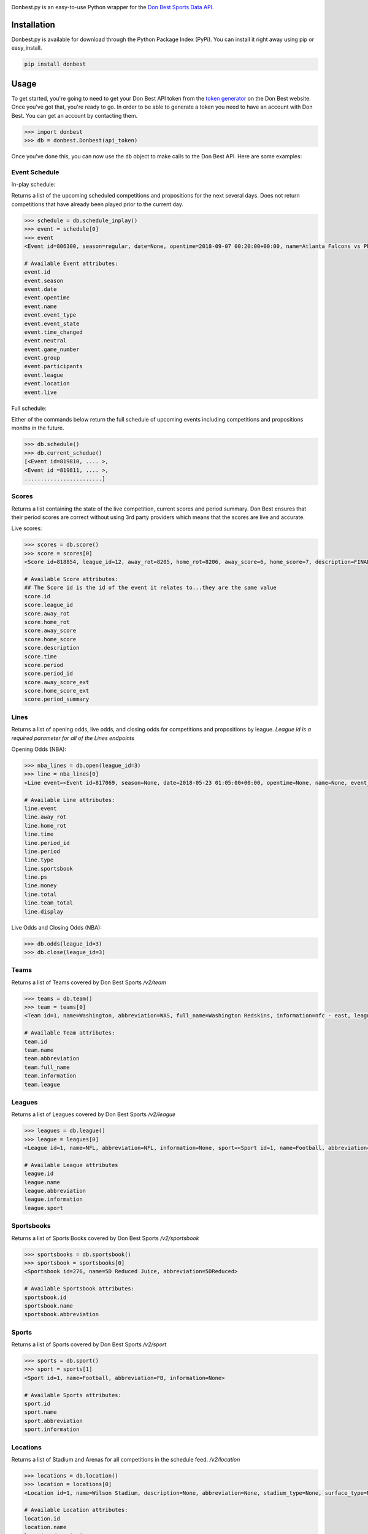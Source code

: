 
|header image|

|MIT license|

Donbest.py is an easy-to-use Python wrapper for the `Don Best Sports Data API. <http://xml.donbest.com/v2/home>`_

Installation
------------

Donbest.py is available for download through the Python Package Index (PyPi). You can install it right away using pip or easy_install.

.. code:: bash

    pip install donbest

Usage
-----


To get started, you're going to need to get your Don Best API token from the `token generator <http://xml.donbest.com/v2/token>`_ on the Don Best website. Once you've got that, you're ready to go. In order to be able to generate a token you need to have an account with Don Best. You can get an account by contacting them. 

.. code:: pycon

    >>> import donbest
    >>> db = donbest.Donbest(api_token)

Once you've done this, you can now use the ``db`` object to make calls to the Don Best API. Here are some examples:

Event Schedule
~~~~~~

In-play schedule:

Returns a list of the upcoming scheduled competitions and propositions for the next several days. Does not return competitions that have already been played prior to the current day.

.. code:: pycon

    >>> schedule = db.schedule_inplay()
    >>> event = schedule[0]
    >>> event
    <Event id=806300, season=regular, date=None, opentime=2018-09-07 00:20:00+00:00, name=Atlanta Falcons vs Philadelphia Eagles, event_type=None, event_state=circled, time_changed=False, neutral=False, game_number=1, group=<Group id=515449, name=None, description=NFL WEEK 1 (REGULAR SEASON) - Thursday, September 6th, type=event, type_id=1>, participants=[<Team id=11, name=Atlanta Falcons, abbreviation=atlanta, full_name=None, information=None, league=None, rotation=451, side=away>, <Team id=2, name=Philadelphia Eagles, abbreviation=philadelphia, full_name=None, information=None, league=None, rotation=452, side=home>], league=<League id=1, name=NFL, abbreviation=None, information=None, sport=<Sport id=1, name=Football, abbreviation=None, information=None>>, location=<Location id=680, name=Lincoln Financial Field, description=None, abbreviation=None, stadium_type=None, surface_type=None, seating_capacity=None, elevation=None, city=None>, live=True, event_state_id=10>

    # Available Event attributes:
    event.id
    event.season
    event.date
    event.opentime
    event.name
    event.event_type
    event.event_state
    event.time_changed
    event.neutral
    event.game_number
    event.group
    event.participants
    event.league
    event.location
    event.live


Full schedule:

Either of the commands below return the full schedule of upcoming events including competitions and propositions months in the future.

.. code:: pycon

    >>> db.schedule()
    >>> db.current_schedue()
    [<Event id=819810, .... >,
    <Event id =819811, .... >,
    ........................]

Scores
~~~~~

Returns a list containing the state of the live competition, current scores and period summary. Don Best ensures that their period scores are correct without using 3rd party providers which means that the scores are live and accurate.

Live scores:

.. code:: pycon

    >>> scores = db.score()
    >>> score = scores[0]
    <Score id=818854, league_id=12, away_rot=8205, home_rot=8206, away_score=6, home_score=7, description=FINAL, time=2018-05-22 14:18:26+00:00, period=FINAL, period_id=0, away_score_ext=None, home_score_ext=None, period_summary=[{'name': 'Set 1', 'description': 'END-', 'time': datetime.datetime(2018, 5, 22, 12, 36, 26, tzinfo=<UTC>), 'period_id': '331', 'scores': [{'rot': '8205', 'value': '6'}, {'rot': '8206', 'value': '2'}]}, {'name': 'Set 2', 'description': 'END-', 'time': datetime.datetime(2018, 5, 22, 13, 27, 28, tzinfo=<UTC>), 'period_id': '332', 'scores': [{'rot': '8205', 'value': '6'}, {'rot': '8206', 'value': '7'}]}, {'name': 'Set 3', 'description': 'END-', 'time': datetime.datetime(2018, 5, 22, 14, 18, 26, tzinfo=<UTC>), 'period_id': '333', 'scores': [{'rot': '8205', 'value': '6'}, {'rot': '8206', 'value': '7'}]}]>

    # Available Score attributes:
    ## The Score id is the id of the event it relates to...they are the same value
    score.id
    score.league_id
    score.away_rot
    score.home_rot
    score.away_score
    score.home_score
    score.description
    score.time
    score.period
    score.period_id
    score.away_score_ext
    score.home_score_ext
    score.period_summary

Lines
~~~~

Returns a list of opening odds, live odds, and closing odds for competitions and propositions by league. *League id is a required parameter for all of the Lines endpoints*

Opening Odds (NBA):

.. code:: pycon

    >>> nba_lines = db.open(league_id=3)
    >>> line = nba_lines[0]
    <Line event=<Event id=817069, season=None, date=2018-05-23 01:05:00+00:00, opentime=None, name=None, event_type=None, event_state=None, time_changed=None, neutral=None, game_number=None, group=None, participants=None, league=None, location=None, live=None>, away_rot=505, home_rot=506, time=2018-05-21 02:20:48+00:00, period_id=1, period=FG, type=open, sportsbook=347, ps={'away_spread': Decimal('9.00'), 'away_price': -110, 'home_spread': Decimal('-9.00'), 'home_price': -110}, money={'away_money': 350, 'home_money': -450, 'draw_money': 0}, total={'total': Decimal('224.00'), 'over_price': -110, 'under_price': -110}, team_total=None, display={'away': '224', 'home': '-9'}, no_line=false>

    # Available Line attributes:
    line.event
    line.away_rot
    line.home_rot
    line.time
    line.period_id
    line.period
    line.type
    line.sportsbook
    line.ps
    line.money
    line.total
    line.team_total
    line.display

Live Odds and Closing Odds (NBA):

.. code:: pycon

    >>> db.odds(league_id=3)
    >>> db.close(league_id=3)


Teams
~~~~~~~~~~~~~

Returns a list of Teams covered by Don Best Sports */v2/team*

.. code:: pycon

    >>> teams = db.team()
    >>> team = teams[0]
    <Team id=1, name=Washington, abbreviation=WAS, full_name=Washington Redskins, information=nfc - east, league=<League id=1, name=NFL, abbreviation=None, information=None, sport=<Sport id=1, name=Football, abbreviation=None, information=None>>, rotation=None, side=None>>

    # Available Team attributes:
    team.id
    team.name
    team.abbreviation
    team.full_name
    team.information
    team.league

Leagues
~~~~~~~~~~~~~

Returns a list of Leagues covered by Don Best Sports */v2/league*

.. code:: pycon

    >>> leagues = db.league()
    >>> league = leagues[0]
    <League id=1, name=NFL, abbreviation=NFL, information=None, sport=<Sport id=1, name=Football, abbreviation=FB, information=None>

    # Available League attributes
    league.id
    league.name
    league.abbreviation
    league.information
    league.sport

Sportsbooks
~~~~~~~~~~~~~

Returns a list of Sports Books covered by Don Best Sports */v2/sportsbook*

.. code:: pycon

    >>> sportsbooks = db.sportsbook()
    >>> sportsbook = sportsbooks[0]
    <Sportsbook id=276, name=5D Reduced Juice, abbreviation=5DReduced>

    # Available Sportsbook attributes:
    sportsbook.id
    sportsbook.name
    sportsbook.abbreviation

Sports
~~~~~~~~~~~~~

Returns a list of Sports covered by Don Best Sports */v2/sport*

.. code:: pycon

    >>> sports = db.sport()
    >>> sport = sports[1]
    <Sport id=1, name=Football, abbreviation=FB, information=None>

    # Available Sports attributes:
    sport.id
    sport.name
    sport.abbreviation
    sport.information

Locations
~~~~~~~~~~~~~

Returns a list of Stadium and Arenas for all competitions in the schedule feed. */v2/location*

.. code:: pycon

    >>> locations = db.location()
    >>> location = locations[0]
    <Location id=1, name=Wilson Stadium, description=None, abbreviation=None, stadium_type=None, surface_type=None, seating_capacity=75339, elevation=0, city=<City id=2, name=Buffalo, country=USA, postalCode=14127, state=NY>>

    # Available Location attributes:
    location.id
    location.name
    location.description
    location.abbreviation
    location.stadium_type
    location.surface_type
    location.seating_capacity
    location.elevation
    location.city

Miscellaneous
~~~~~~~~~~~~~

By default, donbest.py will return parsed python objects. If you’d like the raw XML response for a request, just pass in ``parse_response=False``.

.. code:: pycon

    >>> response = db.schedule_inplay(parse_response=False)
    >>> response
    b'<?xml version="1.0" encoding="utf-8"?>\n<don_best_sports><id>schedule_inplay</id><updated>2018-05-22T13:16:32+0</updated><schedule><sport id="1" name="Football">....

In most cases, the values of the object attributes are returned as the type you would expect (e.g. dates are returned as native python datetime objects). The main scenario in which this differs is for the unique 'id' of each object. All unique ids are returned as strings. Here is the quote from the Don Best API documentation that suggests this approach.

    Note: The Don Best Sports API exposes identifiers for uniquely identifiable objects such as Events, Teams and Sports
    Books. These IDs should always be treated as opaque strings, rather than integers of any specific type. The format of
    the IDs can change over time, so relying on the current format may cause you problems in the future

Donbest.py maps 1-1 to the Don Best Sports API (e.g., db.one.two.three() will
send a request to “http://xml.donbest.com/v2/one/two/three”). However, the library does not currently support the *event_state* or *market_list* endpoint. It also does not support the Don Best Streaming Message API since that requires your IP to be whitelisted, which makes it harder to test.

For more information on all methods and usage, please read the `Don Best Sports API documentation. <http://members.donbest.com/integration/index.html>`_


License |MIT License|
-----------------

MIT License. See `LICENSE <LICENSE>`__ for details.

TODO
-----------------
* Add support for the `/v2/event_state/` endpoint
* Add support for the `lastquery` request parameter
* Add option to have all objects return as properly formatted nested dictionaries

.. |header image| image:: https://s3.amazonaws.com/random-images-for-github/donbest.png
.. |MIT license| image:: https://img.shields.io/badge/License-MIT-yellow.svg
   :target: https://opensource.org/licenses/MIT
